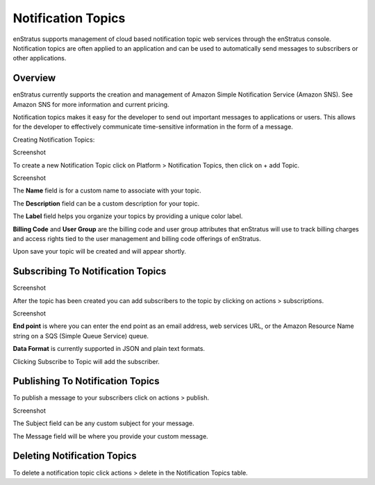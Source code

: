 Notification Topics
-------------------

enStratus supports management of cloud based notification topic web services through the
enStratus console. Notification topics are often applied to an application and can be used
to automatically send messages to subscribers or other applications.

Overview
~~~~~~~~

enStratus currently supports the creation and management of Amazon Simple Notification
Service (Amazon SNS). See Amazon SNS for more information and current pricing.

Notification topics makes it easy for the developer to send out important messages to
applications or users. This allows for the developer to effectively communicate
time-sensitive information in the form of a message.

Creating Notification Topics:

Screenshot

To create a new Notification Topic click on Platform > Notification Topics, then click on
+ add Topic.

Screenshot

The **Name** field is for a custom name to associate with your topic.

The **Description** field can be a custom description for your topic.

The **Label** field helps you organize your topics by providing a unique color label.

**Billing Code** and **User Group** are the billing code and user group attributes that enStratus
will use to track billing charges and access rights tied to the user management and
billing code offerings of enStratus.

Upon save your topic will be created and will appear shortly.

Subscribing To Notification Topics
~~~~~~~~~~~~~~~~~~~~~~~~~~~~~~~~~~

Screenshot

After the topic has been created you can add subscribers to the topic by clicking on
actions > subscriptions.

Screenshot

**End point** is where you can enter the end point as an email address, web services URL, or
the Amazon Resource Name string on a SQS (Simple Queue Service) queue.

**Data Format** is currently supported in JSON and plain text formats.

Clicking Subscribe to Topic will add the subscriber.

Publishing To Notification Topics
~~~~~~~~~~~~~~~~~~~~~~~~~~~~~~~~~

To publish a message to your subscribers click on actions > publish.

Screenshot

The Subject field can be any custom subject for your message.

The Message field will be where you provide your custom message.

Deleting Notification Topics
~~~~~~~~~~~~~~~~~~~~~~~~~~~~
To delete a notification topic click actions > delete in the Notification Topics table.
